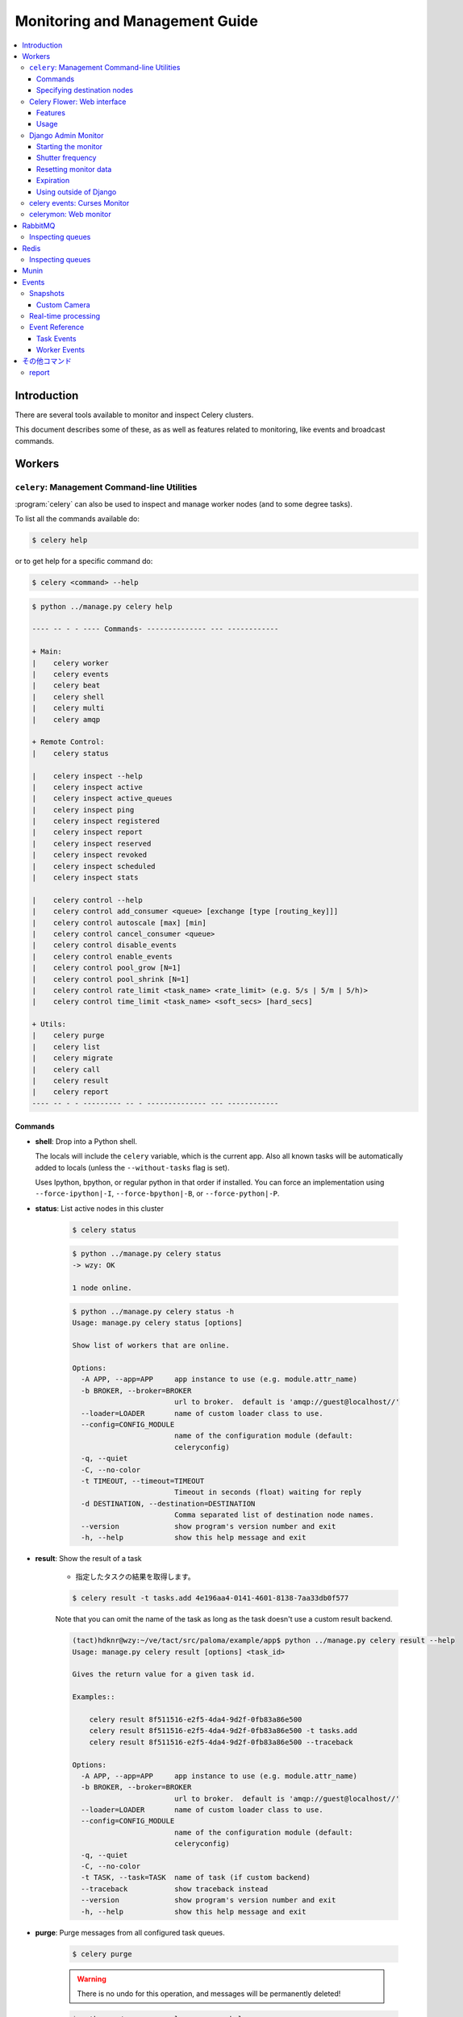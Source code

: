 .. _guide-monitoring:

=================================
 Monitoring and Management Guide
=================================

.. contents::
    :local:

Introduction
============

There are several tools available to monitor and inspect Celery clusters.

This document describes some of these, as as well as
features related to monitoring, like events and broadcast commands.

.. _monitoring-workers:

Workers
=======

.. _monitoring-celeryctl:


``celery``: Management Command-line Utilities
---------------------------------------------

.. versionadded:: 2.1

:program:`celery` can also be used to inspect
and manage worker nodes (and to some degree tasks).

To list all the commands available do:

.. code-block:: bash

    $ celery help

or to get help for a specific command do:

.. code-block:: bash

    $ celery <command> --help


.. code-block:: bash
    
    $ python ../manage.py celery help

    ---- -- - - ---- Commands- -------------- --- ------------
    
    + Main: 
    |    celery worker
    |    celery events
    |    celery beat
    |    celery shell
    |    celery multi
    |    celery amqp
    
    + Remote Control: 
    |    celery status
     
    |    celery inspect --help
    |    celery inspect active
    |    celery inspect active_queues
    |    celery inspect ping
    |    celery inspect registered
    |    celery inspect report
    |    celery inspect reserved
    |    celery inspect revoked
    |    celery inspect scheduled
    |    celery inspect stats
     
    |    celery control --help
    |    celery control add_consumer <queue> [exchange [type [routing_key]]]
    |    celery control autoscale [max] [min]
    |    celery control cancel_consumer <queue>
    |    celery control disable_events
    |    celery control enable_events
    |    celery control pool_grow [N=1]
    |    celery control pool_shrink [N=1]
    |    celery control rate_limit <task_name> <rate_limit> (e.g. 5/s | 5/m | 5/h)>
    |    celery control time_limit <task_name> <soft_secs> [hard_secs]
    
    + Utils: 
    |    celery purge
    |    celery list
    |    celery migrate
    |    celery call
    |    celery result
    |    celery report
    ---- -- - - --------- -- - -------------- --- ------------

Commands
~~~~~~~~

* **shell**: Drop into a Python shell.

  The locals will include the ``celery`` variable, which is the current app.
  Also all known tasks will be automatically added to locals (unless the
  ``--without-tasks`` flag is set).

  Uses Ipython, bpython, or regular python in that order if installed.
  You can force an implementation using ``--force-ipython|-I``,
  ``--force-bpython|-B``, or ``--force-python|-P``.

* **status**: List active nodes in this cluster


    .. code-block:: bash

            $ celery status

    .. code-block:: bash

        $ python ../manage.py celery status 
        -> wzy: OK
        
        1 node online.

    .. code-block:: bash

        $ python ../manage.py celery status -h
        Usage: manage.py celery status [options] 
        
        Show list of workers that are online.
        
        Options:
          -A APP, --app=APP     app instance to use (e.g. module.attr_name)
          -b BROKER, --broker=BROKER
                                url to broker.  default is 'amqp://guest@localhost//'
          --loader=LOADER       name of custom loader class to use.
          --config=CONFIG_MODULE
                                name of the configuration module (default:
                                celeryconfig)
          -q, --quiet           
          -C, --no-color        
          -t TIMEOUT, --timeout=TIMEOUT
                                Timeout in seconds (float) waiting for reply
          -d DESTINATION, --destination=DESTINATION
                                Comma separated list of destination node names.
          --version             show program's version number and exit
          -h, --help            show this help message and exit

* **result**: Show the result of a task
    
    - 指定したタスクの結果を取得します。

    .. code-block:: bash

        $ celery result -t tasks.add 4e196aa4-0141-4601-8138-7aa33db0f577

    Note that you can omit the name of the task as long as the
    task doesn't use a custom result backend.

    .. code-block:: bash

        (tact)hdknr@wzy:~/ve/tact/src/paloma/example/app$ python ../manage.py celery result --help
        Usage: manage.py celery result [options] <task_id>
        
        Gives the return value for a given task id.
        
        Examples::
        
            celery result 8f511516-e2f5-4da4-9d2f-0fb83a86e500
            celery result 8f511516-e2f5-4da4-9d2f-0fb83a86e500 -t tasks.add
            celery result 8f511516-e2f5-4da4-9d2f-0fb83a86e500 --traceback
        
        Options:
          -A APP, --app=APP     app instance to use (e.g. module.attr_name)
          -b BROKER, --broker=BROKER
                                url to broker.  default is 'amqp://guest@localhost//'
          --loader=LOADER       name of custom loader class to use.
          --config=CONFIG_MODULE
                                name of the configuration module (default:
                                celeryconfig)
          -q, --quiet           
          -C, --no-color        
          -t TASK, --task=TASK  name of task (if custom backend)
          --traceback           show traceback instead
          --version             show program's version number and exit
          -h, --help            show this help message and exit

* **purge**: Purge messages from all configured task queues.

    .. code-block:: bash

        $ celery purge

    .. warning::
        There is no undo for this operation, and messages will
        be permanently deleted!


    .. code-block:: bash

        $ python ../manage.py celery purge --help
        Usage: manage.py celery purge [options] 
        
        Erase all messages from all known task queues.
        
        WARNING: There is no undo operation for this command.
        
        Options:
          -A APP, --app=APP     app instance to use (e.g. module.attr_name)
          -b BROKER, --broker=BROKER
                                url to broker.  default is 'amqp://guest@localhost//'
          --loader=LOADER       name of custom loader class to use.
          --config=CONFIG_MODULE
                                name of the configuration module (default:
                                celeryconfig)
          -q, --quiet           
          -C, --no-color        
          --version             show program's version number and exit
          -h, --help            show this help message and exit
        

* **inspect active**: List active tasks

    .. code-block:: bash

        $ celery inspect active

    These are all the tasks that are currently being executed.

* **inspect scheduled**: List scheduled ETA tasks

    .. code-block:: bash

        $ celery inspect scheduled

    These are tasks reserved by the worker because they have the
    `eta` or `countdown` argument set.

* **inspect reserved**: List reserved tasks

    .. code-block:: bash

        $ celery inspect reserved

    This will list all tasks that have been prefetched by the worker,
    and is currently waiting to be executed (does not include tasks
    with an eta).

* **inspect revoked**: List history of revoked tasks

    .. code-block:: bash

        $ celery inspect revoked

* **inspect registered**: List registered tasks

    .. code-block:: bash

        $ celery inspect registered

* **inspect stats**: Show worker statistics

    .. code-block:: bash

        $ celery inspect stats

* **control enable_events**: Enable events

    .. code-block:: bash

        $ celery control enable_events

* **control disable_events**: Disable events

    .. code-block:: bash

        $ celery inspect disable_events

* **migrate**: Migrate tasks from one broker to another (**EXPERIMENTAL**).

    .. code-block:: bash

        $ celery migrate redis://localhost amqp://localhost

  This command will migrate all the tasks on one broker to another.
  As this command is new and experimental you should be sure to have
  a backup of the data before proceeding.

.. note::

    All ``inspect`` commands supports a ``--timeout`` argument,
    This is the number of seconds to wait for responses.
    You may have to increase this timeout if you're not getting a response
    due to latency.

.. _celeryctl-inspect-destination:

Specifying destination nodes
~~~~~~~~~~~~~~~~~~~~~~~~~~~~

By default the inspect commands operates on all workers.
You can specify a single, or a list of workers by using the
`--destination` argument:

.. code-block:: bash

    $ celery inspect -d w1,w2 reserved


.. _monitoring-flower:

Celery Flower: Web interface
----------------------------

Celery Flower is a web based, real-time monitor and administration tool.

Features
~~~~~~~~

- Workers monitoring and management
- Configuration viewer
- Worker pool control
- Broker options viewer
- Queues management
- Tasks execution statistics
- Task viewer

**Screenshot**

.. figure:: ../images/dashboard.png

More screenshots_:

.. _screenshots: https://github.com/mher/flower/tree/master/docs/screenshots

Usage
~~~~~

Install Celery Flower:

.. code-block:: bash

    $ pip install flower

Launch Celery Flower and open http://localhost:8008 in browser:

.. code-block:: bash

    $ celery flower

.. _monitoring-django-admin:

Django Admin Monitor
--------------------

.. versionadded:: 2.1

When you add `django-celery`_ to your Django project you will
automatically get a monitor section as part of the Django admin interface.

This can also be used if you're not using Celery with a Django project.

*Screenshot*

.. figure:: ../images/djangoceleryadmin2.jpg

.. _`django-celery`: http://pypi.python.org/pypi/django-celery


.. _monitoring-django-starting:

Starting the monitor
~~~~~~~~~~~~~~~~~~~~

The Celery section will already be present in your admin interface,
but you won't see any data appearing until you start the snapshot camera.

The camera takes snapshots of the events your workers sends at regular
intervals, storing them in your database (See :ref:`monitoring-snapshots`).

To start the camera run:

.. code-block:: bash

    $ python manage.py celerycam

If you haven't already enabled the sending of events you need to do so:

.. code-block:: bash

    $ python manage.py celery control enable_events

:Tip: You can enable events when the worker starts using the `-E` argument.

Now that the camera has been started, and events have been enabled
you should be able to see your workers and the tasks in the admin interface
(it may take some time for workers to show up).

The admin interface shows tasks, worker nodes, and even
lets you perform some actions, like revoking and rate limiting tasks,
or shutting down worker nodes.

.. _monitoring-django-frequency:

Shutter frequency
~~~~~~~~~~~~~~~~~

By default the camera takes a snapshot every second, if this is too frequent
or you want to have higher precision, then you can change this using the
``--frequency`` argument.  This is a float describing how often, in seconds,
it should wake up to check if there are any new events:

.. code-block:: bash

    $ python manage.py celerycam --frequency=3.0

The camera also supports rate limiting using the ``--maxrate`` argument.
While the frequency controls how often the camera thread wakes up,
the rate limit controls how often it will actually take a snapshot.

The rate limits can be specified in seconds, minutes or hours
by appending `/s`, `/m` or `/h` to the value.
Example: ``--maxrate=100/m``, means "hundred writes a minute".

The rate limit is off by default, which means it will take a snapshot
for every ``--frequency`` seconds.

The events also expire after some time, so the database doesn't fill up.
Successful tasks are deleted after 1 day, failed tasks after 3 days,
and tasks in other states after 5 days.

.. _monitoring-django-reset:

Resetting monitor data
~~~~~~~~~~~~~~~~~~~~~~

To reset the monitor data you need to clear out two models::

    >>> from djcelery.models import WorkerState, TaskState

    # delete worker history
    >>> WorkerState.objects.all().delete()

    # delete task history
    >>> TaskState.objects.all().update(hidden=True)
    >>> TaskState.objects.purge()

.. _monitoring-django-expiration:

Expiration
~~~~~~~~~~

By default monitor data for successful tasks will expire in 1 day,
failed tasks in 3 days and pending tasks in 5 days.

You can change the expiry times for each of these using
adding the following settings to your :file:`settings.py`:

.. code-block:: python

    from datetime import timedelta

    CELERYCAM_EXPIRE_SUCCESS = timedelta(hours=1)
    CELERYCAM_EXPIRE_ERROR = timedelta(hours=2)
    CELERYCAM_EXPIRE_PENDING = timedelta(hours=2)

.. _monitoring-nodjango:

Using outside of Django
~~~~~~~~~~~~~~~~~~~~~~~

`django-celery` also installs the :program:`djcelerymon` program. This
can be used by non-Django users, and runs both a web server and a snapshot
camera in the same process.

**Installing**

Using :program:`pip`:

.. code-block:: bash

    $ pip install -U django-celery

or using :program:`easy_install`:

.. code-block:: bash

    $ easy_install -U django-celery

**Running**

:program:`djcelerymon` reads configuration from your Celery configuration
module, and sets up the Django environment using the same settings:

.. code-block:: bash

    $ djcelerymon

Database tables will be created the first time the monitor is run.
By default an `sqlite3` database file named
:file:`djcelerymon.db` is used, so make sure this file is writeable by the
user running the monitor.

If you want to store the events in a different database, e.g. MySQL,
then you can configure the `DATABASE*` settings directly in your Celery
config module.  See http://docs.djangoproject.com/en/dev/ref/settings/#databases
for more information about the database options available.

You will also be asked to create a superuser (and you need to create one
to be able to log into the admin later)::

    Creating table auth_permission
    Creating table auth_group_permissions
    [...]

    You just installed Django's auth system, which means you don't
    have any superusers defined.  Would you like to create
    one now? (yes/no): yes
    Username (Leave blank to use 'username'): username
    Email address: me@example.com
    Password: ******
    Password (again): ******
    Superuser created successfully.

    [...]
    Django version 1.2.1, using settings 'celeryconfig'
    Development server is running at http://127.0.0.1:8000/
    Quit the server with CONTROL-C.

Now that the service is started you can visit the monitor
at http://127.0.0.1:8000, and log in using the user you created.

For a list of the command line options supported by :program:`djcelerymon`,
please see ``djcelerymon --help``.

.. _monitoring-celeryev:

celery events: Curses Monitor
-----------------------------

.. versionadded:: 2.0

`celery events` is a simple curses monitor displaying
task and worker history.  You can inspect the result and traceback of tasks,
and it also supports some management commands like rate limiting and shutting
down workers.

Starting:

.. code-block:: bash

    $ celery events

You should see a screen like:

.. figure:: ../images/celeryevshotsm.jpg


`celery events` is also used to start snapshot cameras (see
:ref:`monitoring-snapshots`:

.. code-block:: bash

    $ celery events --camera=<camera-class> --frequency=1.0

and it includes a tool to dump events to :file:`stdout`:

.. code-block:: bash

    $ celery events --dump

For a complete list of options use ``--help``:

.. code-block:: bash

    $ celery events --help


.. _monitoring-celerymon:

celerymon: Web monitor
----------------------

`celerymon`_ is the ongoing work to create a web monitor.
It's far from complete yet, and does currently only support
a JSON API.  Help is desperately needed for this project, so if you,
or someone you know would like to contribute templates, design, code
or help this project in any way, please get in touch!

:Tip: The Django admin monitor can be used even though you're not using
      Celery with a Django project.  See :ref:`monitoring-nodjango`.

.. _`celerymon`: http://github.com/celery/celerymon/

.. _monitoring-rabbitmq:

RabbitMQ
========

To manage a Celery cluster it is important to know how
RabbitMQ can be monitored.

RabbitMQ ships with the `rabbitmqctl(1)`_ command,
with this you can list queues, exchanges, bindings,
queue lengths, the memory usage of each queue, as well
as manage users, virtual hosts and their permissions.

.. note::

    The default virtual host (``"/"``) is used in these
    examples, if you use a custom virtual host you have to add
    the ``-p`` argument to the command, e.g:
    ``rabbitmqctl list_queues -p my_vhost ....``

.. _`rabbitmqctl(1)`: http://www.rabbitmq.com/man/rabbitmqctl.1.man.html

.. _monitoring-rmq-queues:

Inspecting queues
-----------------

Finding the number of tasks in a queue:

.. code-block:: bash

    $ rabbitmqctl list_queues name messages messages_ready \
                              messages_unacknowledged


Here `messages_ready` is the number of messages ready
for delivery (sent but not received), `messages_unacknowledged`
is the number of messages that has been received by a worker but
not acknowledged yet (meaning it is in progress, or has been reserved).
`messages` is the sum of ready and unacknowledged messages.


Finding the number of workers currently consuming from a queue:

.. code-block:: bash

    $ rabbitmqctl list_queues name consumers

Finding the amount of memory allocated to a queue:

.. code-block:: bash

    $ rabbitmqctl list_queues name memory

:Tip: Adding the ``-q`` option to `rabbitmqctl(1)`_ makes the output
      easier to parse.


.. _monitoring-redis:

Redis
=====

If you're using Redis as the broker, you can monitor the Celery cluster using
the `redis-cli(1)` command to list lengths of queues.

.. _monitoring-redis-queues:

Inspecting queues
-----------------

Finding the number of tasks in a queue:

.. code-block:: bash

    $ redis-cli -h HOST -p PORT -n DATABASE_NUMBER llen QUEUE_NAME

The default queue is named `celery`. To get all available queues, invoke:

.. code-block:: bash

    $ redis-cli -h HOST -p PORT -n DATABASE_NUMBER keys \*

.. note::

  If a list has no elements in Redis, it doesn't exist. Hence it won't show up
  in the `keys` command output. `llen` for that list returns 0 in that case.

  On the other hand, if you're also using Redis for other purposes, the output
  of the `keys` command will include unrelated values stored in the database.
  The recommended way around this is to use a dedicated `DATABASE_NUMBER` for
  Celery.

.. _monitoring-munin:

Munin
=====

This is a list of known Munin plug-ins that can be useful when
maintaining a Celery cluster.

* rabbitmq-munin: Munin plug-ins for RabbitMQ.

    http://github.com/ask/rabbitmq-munin

* celery_tasks: Monitors the number of times each task type has
  been executed (requires `celerymon`).

    http://exchange.munin-monitoring.org/plugins/celery_tasks-2/details

* celery_task_states: Monitors the number of tasks in each state
  (requires `celerymon`).

    http://exchange.munin-monitoring.org/plugins/celery_tasks/details


.. _monitoring-events:

Events
======

The worker has the ability to send a message whenever some event
happens.  These events are then captured by tools like :program:`celerymon`
and :program:`celery events` to monitor the cluster.

.. _monitoring-snapshots:

Snapshots
---------

.. versionadded:: 2.1

Even a single worker can produce a huge amount of events, so storing
the history of all events on disk may be very expensive.

A sequence of events describes the cluster state in that time period,
by taking periodic snapshots of this state you can keep all history, but
still only periodically write it to disk.

To take snapshots you need a Camera class, with this you can define
what should happen every time the state is captured;  You can
write it to a database, send it by email or something else entirely.

:program:`celery events` is then used to take snapshots with the camera,
for example if you want to capture state every 2 seconds using the
camera ``myapp.Camera`` you run :program:`celery events` with the following
arguments:

.. code-block:: bash

    $ celery events -c myapp.Camera --frequency=2.0


.. _monitoring-camera:

Custom Camera
~~~~~~~~~~~~~

Cameras can be useful if you need to capture events and do something
with those events at an interval.  For real-time event processing
you should use :class:`@events.Receiver` directly, like in
:ref:`event-real-time-example`.

Here is an example camera, dumping the snapshot to screen:

.. code-block:: python

    from pprint import pformat

    from celery.events.snapshot import Polaroid

    class DumpCam(Polaroid):

        def on_shutter(self, state):
            if not state.event_count:
                # No new events since last snapshot.
                return
            print('Workers: %s' % (pformat(state.workers, indent=4), ))
            print('Tasks: %s' % (pformat(state.tasks, indent=4), ))
            print('Total: %s events, %s tasks' % (
                state.event_count, state.task_count))

See the API reference for :mod:`celery.events.state` to read more
about state objects.

Now you can use this cam with :program:`celery events` by specifying
it with the :option:`-c` option:

.. code-block:: bash

    $ celery events -c myapp.DumpCam --frequency=2.0

Or you can use it programmatically like this:

.. code-block:: python

    from celery import Celery
    from myapp import DumpCam

    def main(app, freq=1.0):
        state = app.events.State()
        with app.connection() as connection:
            recv = app.events.Receiver(connection, handlers={'*': state.event})
            with DumpCam(state, freq=freq):
                recv.capture(limit=None, timeout=None)

    if __name__ == '__main__':
        celery = Celery(broker='amqp://guest@localhost//')
        main(celery)

.. _event-real-time-example:

Real-time processing
--------------------

To process events in real-time you need the following

- An event consumer (this is the ``Receiver``)

- A set of handlers called when events come in.

    You can have different handlers for each event type,
    or a catch-all handler can be used ('*')

- State (optional)

  :class:`@events.State` is a convenient in-memory representation
  of tasks and workers in the cluster that is updated as events come in.

  It encapsulates solutions for many common things, like checking if a
  worker is still alive (by verifying heartbeats), merging event fields
  together as events come in, making sure timestamps are in sync, and so on.


Combining these you can easily process events in real-time:


.. code-block:: python


    from celery import Celery


    def monitor_events(app):
        state = app.events.State()

        def on_event(event):
            state.event(event)   # <-- updates in-memory cluster state

            print('Workers online: %r' % ', '.join(
                worker for worker in state.workers if worker.alive
            )

        with app.connection() as connection:
            recv = app.events.Receiver(connection, handlers={'*': on_event})
            recv.capture(limit=None, timeout=None, wakeup=True)


.. note::

    The wakeup argument to ``capture`` sends a signal to all workers
    to force them to send a heartbeat.  This way you can immediately see
    workers when the monitor starts.


You can listen to specific events by specifying the handlers:

.. code-block:: python

    from celery import Celery

    def my_monitor(app):
        state = app.events.State()

        def announce_failed_tasks(event):
            state.event(event)
            task_id = event['uuid']

            print('TASK FAILED: %s[%s] %s' % (
                event['name'], task_id, state[task_id].info(), ))

        def announce_dead_workers(event):
            state.event(event)
            hostname = event['hostname']

            if not state.workers[hostname].alive:
                print('Worker %s missed heartbeats' % (hostname, ))


        with app.connection() as connection:
            recv = app.events.Receiver(connection, handlers={
                    'task-failed': announce_failed_tasks,
                    'worker-heartbeat': announce_dead_workers,
            })
            recv.capture(limit=None, timeout=None, wakeup=True)

    if __name__ == '__main__':
        celery = Celery(broker='amqp://guest@localhost//')
        my_monitor(celery)



.. _event-reference:

Event Reference
---------------

This list contains the events sent by the worker, and their arguments.

.. _event-reference-task:

Task Events
~~~~~~~~~~~

* ``task-sent(uuid, name, args, kwargs, retries, eta, expires,
  queue, exchange, routing_key)``

   Sent when a task message is published and
   the :setting:`CELERY_SEND_TASK_SENT_EVENT` setting is enabled.

* ``task-received(uuid, name, args, kwargs, retries, eta, hostname,
  timestamp)``

    Sent when the worker receives a task.

* ``task-started(uuid, hostname, timestamp, pid)``

    Sent just before the worker executes the task.

* ``task-succeeded(uuid, result, runtime, hostname, timestamp)``

    Sent if the task executed successfully.

    Runtime is the time it took to execute the task using the pool.
    (Starting from the task is sent to the worker pool, and ending when the
    pool result handler callback is called).

* ``task-failed(uuid, exception, traceback, hostname, timestamp)``

    Sent if the execution of the task failed.

* ``task-revoked(uuid, terminated, signum, expired)``

    Sent if the task has been revoked (Note that this is likely
    to be sent by more than one worker).

    - ``terminated`` is set to true if the task process was terminated,
      and the ``signum`` field set to the signal used.

    - ``expired`` is set to true if the task expired.

* ``task-retried(uuid, exception, traceback, hostname, timestamp)``

    Sent if the task failed, but will be retried in the future.

.. _event-reference-worker:

Worker Events
~~~~~~~~~~~~~

* ``worker-online(hostname, timestamp, freq, sw_ident, sw_ver, sw_sys)``

    The worker has connected to the broker and is online.

    * `hostname`: Hostname of the worker.
    * `timestamp`: Event timestamp.
    * `freq`: Heartbeat frequency in seconds (float).
    * `sw_ident`: Name of worker software (e.g. ``py-celery``).
    * `sw_ver`: Software version (e.g. 2.2.0).
    * `sw_sys`: Operating System (e.g. Linux, Windows, Darwin).

* ``worker-heartbeat(hostname, timestamp, freq, sw_ident, sw_ver, sw_sys)``

    Sent every minute, if the worker has not sent a heartbeat in 2 minutes,
    it is considered to be offline.

* ``worker-offline(hostname, timestamp, freq, sw_ident, sw_ver, sw_sys)``

    The worker has disconnected from the broker.

その他コマンド
================

report
-------

.. code-block:: bash

    $ python ../manage.py celery report --help
    Usage: manage.py celery report [options] 
    
    Shows information useful to include in bugreports.
    
    Options:
      -A APP, --app=APP     app instance to use (e.g. module.attr_name)
      -b BROKER, --broker=BROKER
                            url to broker.  default is 'amqp://guest@localhost//'
      --loader=LOADER       name of custom loader class to use.
      --config=CONFIG_MODULE
                            name of the configuration module (default:
                            celeryconfig)
      -q, --quiet           
      -C, --no-color        
      --version             show program's version number and exit
      -h, --help            show this help message and exit
    

.. code-block:: bash

    $ python ../manage.py celery report
    
    software -> celery:3.0.5 (Chiastic Slide) kombu:2.3.2 py:2.7.3rc2
                billiard:2.7.3.11 amqplib:N/A
    platform -> system:Linux arch:64bit, ELF imp:CPython
    loader   -> djcelery.loaders.DjangoLoader
    settings -> transport:amqp results:database
    
    _wrapped: <django.conf.Settings object at 0x1fe5850>


